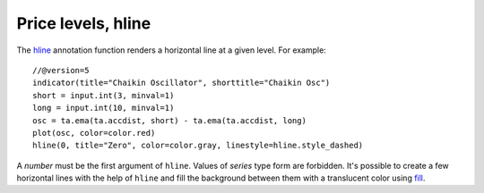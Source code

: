 Price levels, hline
-------------------

The `hline <https://www.tradingview.com/pine-script-reference/v5/#fun_hline>`__
annotation function renders a horizontal line at a given level. For example::

    //@version=5
    indicator(title="Chaikin Oscillator", shorttitle="Chaikin Osc")
    short = input.int(3, minval=1)
    long = input.int(10, minval=1)
    osc = ta.ema(ta.accdist, short) - ta.ema(ta.accdist, long)
    plot(osc, color=color.red)
    hline(0, title="Zero", color=color.gray, linestyle=hline.style_dashed)

.. image:: images/Price_levels_hline_1.png


A *number* must be the first argument of ``hline``. Values of *series* type form
are forbidden. It's possible to create a few horizontal lines with the
help of ``hline`` and fill the background between them with a
translucent color using `fill <https://www.tradingview.com/pine-script-reference/v5/#fun_fill>`__.
